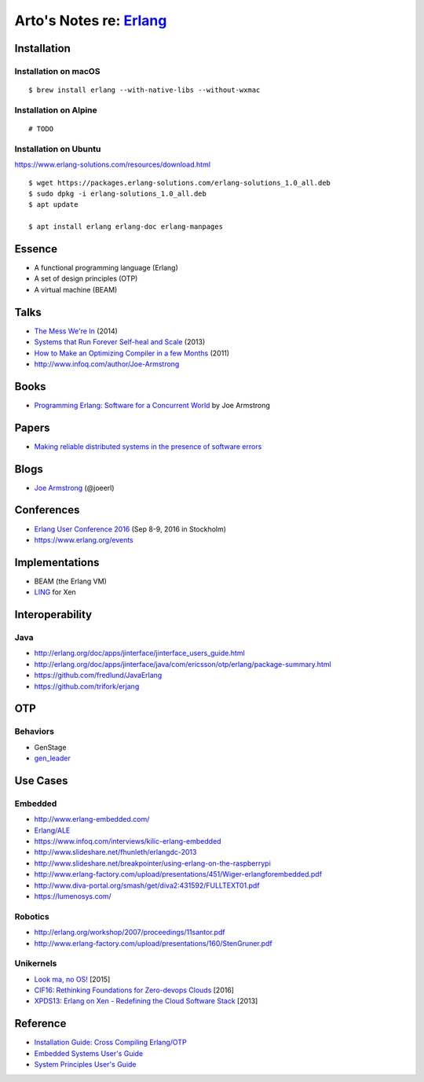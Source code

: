 *****************************************************
Arto's Notes re: `Erlang <https://www.erlang.org/>`__
*****************************************************

Installation
============

Installation on macOS
---------------------

::

   $ brew install erlang --with-native-libs --without-wxmac

Installation on Alpine
----------------------

::

   # TODO

Installation on Ubuntu
----------------------

https://www.erlang-solutions.com/resources/download.html

::

   $ wget https://packages.erlang-solutions.com/erlang-solutions_1.0_all.deb
   $ sudo dpkg -i erlang-solutions_1.0_all.deb
   $ apt update

   $ apt install erlang erlang-doc erlang-manpages

Essence
=======

* A functional programming language (Erlang)
* A set of design principles (OTP)
* A virtual machine (BEAM)

Talks
=====

* `The Mess We're In
  <https://www.youtube.com/watch?v=lKXe3HUG2l4>`__ (2014)
* `Systems that Run Forever Self-heal and Scale
  <https://www.infoq.com/presentations/self-heal-scalable-system>`__ (2013)
* `How to Make an Optimizing Compiler in a few Months
  <http://www.infoq.com/presentations/ECC-Fun-Writing-Compilers>`__ (2011)
* http://www.infoq.com/author/Joe-Armstrong

Books
=====

* `Programming Erlang: Software for a Concurrent World
  <https://www.goodreads.com/book/show/20899661-programming-erlang>`__
  by Joe Armstrong

Papers
======

* `Making reliable distributed systems in the presence of software errors
  <http://ftp.nsysu.edu.tw/FreeBSD/ports/distfiles/erlang/armstrong_thesis_2003.pdf>`__

Blogs
=====

* `Joe Armstrong <https://joearms.github.io/>`__ (@joeerl)

Conferences
===========

* `Erlang User Conference 2016
  <http://www.erlang-factory.com/euc2016>`__ (Sep 8-9, 2016 in Stockholm)
* https://www.erlang.org/events

Implementations
===============

* BEAM (the Erlang VM)
* `LING <https://github.com/cloudozer/ling>`__ for Xen

Interoperability
================

Java
----

* http://erlang.org/doc/apps/jinterface/jinterface_users_guide.html
* http://erlang.org/doc/apps/jinterface/java/com/ericsson/otp/erlang/package-summary.html
* https://github.com/fredlund/JavaErlang
* https://github.com/trifork/erjang

OTP
===

Behaviors
---------

* GenStage
* `gen_leader <https://github.com/knusbaum/gen_leader_revival>`__

Use Cases
=========

Embedded
--------

* http://www.erlang-embedded.com/
* `Erlang/ALE <http://opensource.erlang-solutions.com/erlang_ale/>`__
* https://www.infoq.com/interviews/kilic-erlang-embedded
* http://www.slideshare.net/fhunleth/erlangdc-2013
* http://www.slideshare.net/breakpointer/using-erlang-on-the-raspberrypi
* http://www.erlang-factory.com/upload/presentations/451/Wiger-erlangforembedded.pdf
* http://www.diva-portal.org/smash/get/diva2:431592/FULLTEXT01.pdf
* https://lumenosys.com/

Robotics
--------

* http://erlang.org/workshop/2007/proceedings/11santor.pdf
* http://www.erlang-factory.com/upload/presentations/160/StenGruner.pdf

Unikernels
----------

* `Look ma, no OS!
  <http://slides.com/technolo-g/intro-to-unikernels-and-erlang-on-xen-ling-demo>`__
  [2015]
* `CIF16: Rethinking Foundations for Zero-devops Clouds
  <http://www.slideshare.net/xen_com_mgr/cif16-rethinking-foundations-for-zerodevops-clouds-maxim-kharchenko-cloudozer-cto>`__
  [2016]
* `XPDS13: Erlang on Xen - Redefining the Cloud Software Stack
  <http://www.slideshare.net/xen_com_mgr/xpds13-erlang-on-xen>`__
  [2013]

Reference
=========

* `Installation Guide: Cross Compiling Erlang/OTP
  <http://erlang.org/doc/installation_guide/INSTALL-CROSS.html>`__
* `Embedded Systems User's Guide
  <http://erlang.org/doc/embedded/users_guide.html>`__
* `System Principles User's Guide
  <http://erlang.org/doc/system_principles/system_principles.html>`__
